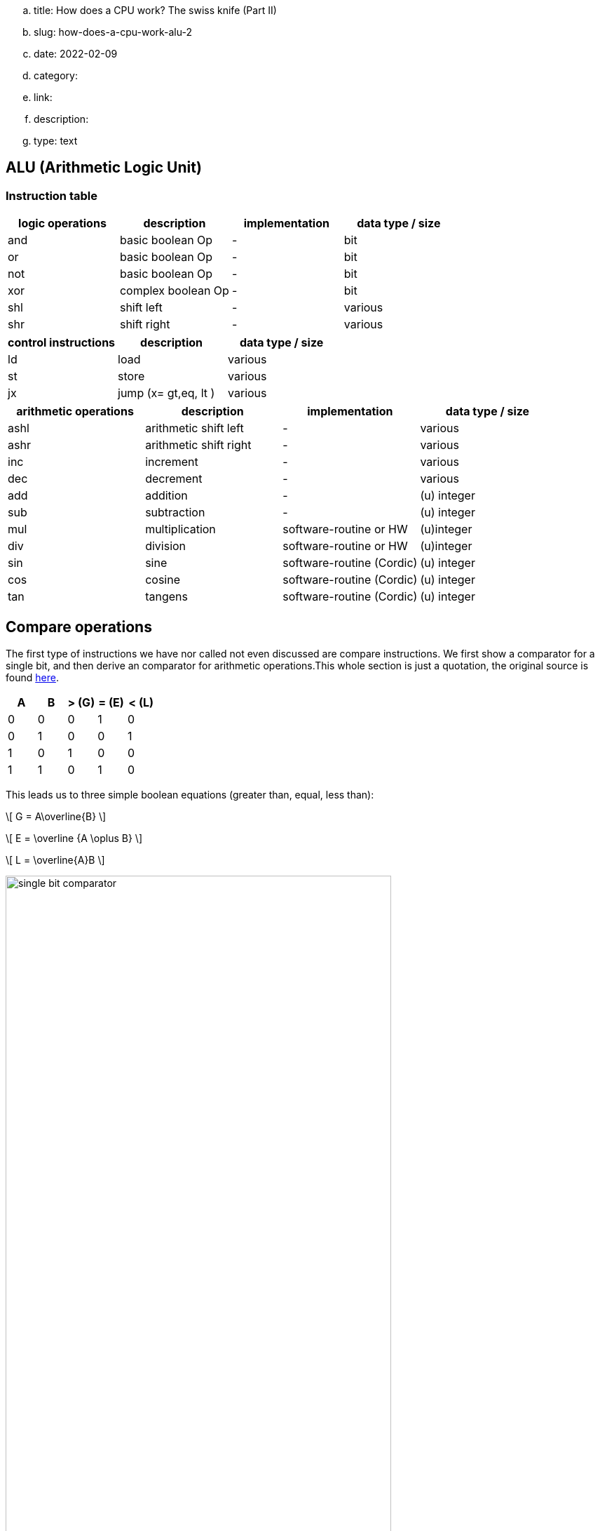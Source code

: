 .. title: How does a CPU work? The swiss knife (Part II)
.. slug: how-does-a-cpu-work-alu-2
.. date: 2022-02-09
.. category:
.. link: 
.. description: 
.. type: text

== ALU (Arithmetic Logic Unit)

=== Instruction table

[options="header"]
|==================
| logic operations | description| implementation | data type / size
| and              | basic boolean Op| -            | bit
| or               | basic boolean Op|-             | bit
| not              | basic boolean Op|-             | bit
| xor              | complex boolean Op|-             | bit
| shl              | shift left |- |various
| shr              | shift right|- |various 
|==================

[options="header"]
|==================
| control instructions | description| data type / size
| ld  | load  | various
| st  | store | various
| jx  | jump (x= gt,eq, lt )   | various

|==================

[options="header"]
|==================
| arithmetic operations|description| implementation | data type / size
| ashl             | arithmetic shift left |- | various
| ashr             | arithmetic shift right|- | various
| inc             | increment |- | various
| dec             | decrement |- | various
| add |addition | - | (u) integer
| sub |subtraction | - | (u) integer
| mul | multiplication | software-routine or HW | (u)integer
| div | division | software-routine or HW | (u)integer
| sin | sine     | software-routine (Cordic) | (u) integer
| cos | cosine     | software-routine (Cordic) | (u) integer
| tan | tangens    | software-routine (Cordic) | (u) integer
|==================


== Compare operations
The first type of instructions we have nor called not even discussed
are compare instructions. We first show a comparator for a single bit,
and then derive an comparator for arithmetic operations.This whole section 
is just a quotation, the original source is found 
https://www.electrical4u.com/digital-comparator/[here].



[options="header"]
|==================
| A | B | > (G) | = (E)| < (L)
| 0 | 0 | 0 | 1 | 0
| 0 | 1 | 0 | 0 | 1
| 1 | 0 | 1 | 0 | 0
| 1 | 1 | 0 | 1 | 0
|==================

This leads us to three simple boolean equations (greater than, equal, less than):


[role="image","../images/greater_than.svg",imgfmt="svg", width="22%"]
\[ G = A\overline{B} \]

[role="image","../images/equal.svg",imgfmt="svg", width="30%"]
\[ E = \overline {A \oplus B} \]

[role="image","../images/less_than.svg",imgfmt="svg", width="22%"]
\[ L = \overline{A}B \]

image:../images/how_does_cpu/single-bit-comparator.svg[width="80%"]

We extend this scheme to a  4 bit width comparator as follows:

[role="image","../images/A_B.svg",imgfmt="svg", width="70%"]
\[ A = A_{1}A_{2}A_{3}A_{4} \quad and \quad B=B_{1}B_{2}B_{3}B_{4} \]

''''
=== Greater than

[role="image","../images/G_equations.svg",imgfmt="svg", width="100%"]
\huge
\[ 
\begin{array}{l}
(1) \quad A_{1} > B_{1} => A > B \quad or \quad G=1 \\
(2) \quad A_{1} = B_{1};A_{2} > B_{2} => A > B  \quad or \quad G=1 \\
(3) \quad A_{1} = B_{1};A_{2} = B_{2};A_{3} > B_{3} => A > B  \quad or \quad G=1 \\
(4) \quad A_{1} = B_{1};A_{2} = B_{2};A_{3} = B_{3};A_{4} > B_{4} => A > B  \quad or \quad G=1
\end{array}
\]

[role="image","../images/G_equations2.svg",imgfmt="svg", width="100%"]
\huge
\[ 
\begin{array}{l}
For \quad (1) \quad G = A_{1}\overline{B}_{1} \\
For \quad (2) \quad G= \overline {A_{1} \oplus B_{1}} (A_{2}\overline{B_{2}}) \\
For \quad (3) \quad G= \overline {A_{1} \oplus B_{1}} \quad \overline {A_{2} \oplus B_{2}} (A_{3}\overline{B_{3}}) \\
For \quad (4) \quad G= \overline {A_{1} \oplus B_{1}} \quad \overline {A_{2} \oplus B_{2}} \quad \overline {A_{3} \oplus B_{3}}  (A_{4}\overline{B_{4}})
\end{array}
\]

From this follows, that G=1 when either of the above equations holds...

[role="image","../images/G_equations3.svg",imgfmt="svg", width="100%"]
\huge
\[ 
\begin{array}{l}
G= A_{1}\overline{B}_{1} + \overline {A_{1} \oplus B_{1}} (A_{2}\overline{B_{2}}) + 
\overline {A_{1} \oplus B_{1}} \quad \overline {A_{2} \oplus B_{2}} (A_{3}\overline{B_{3}}) + \\
\overline {A_{1} \oplus B_{1}} \quad \overline {A_{2} \oplus B_{2}} \quad \overline {A_{3} \oplus B_{3}}  (A_{4}\overline{B_{4}})
\end{array}
\]

''''
=== Less than

[role="image","../images/L_equations.svg",imgfmt="svg", width="100%"]
\huge
\[ 
\begin{array}{l}
(5) \quad A_{1} < B_{1} => A < B \quad or \quad L=1 \\
(6) \quad A_{1} = B_{1};A_{2} < B_{2} => A < B  \quad or \quad L=1 \\
(7) \quad A_{1} = B_{1};A_{2} = B_{2};A_{3} < B_{3} => A < B  \quad or \quad L=1 \\
(8) \quad A_{1} = B_{1};A_{2} = B_{2};A_{3} = B_{3};A_{4} < B_{4} => A < B  \quad or \quad L=1
\end{array}
\]

[role="image",,"../images/L_equations2.svg",imgfmt="svg", width="100%"]
\huge
\[ 
\begin{array}{l}
For \quad (5) \quad L= \overline{A}_{1}B_{1} \\
For \quad (6) \quad L= \overline {A_{1} \oplus B_{1}} (\overline{A_{2}}B_{2}) \\
For \quad (7) \quad L= \overline {A_{1} \oplus B_{1}} \quad \overline {A_{2} \oplus B_{2}} (\overline{A_{3}}B_{3}) \\
For \quad (8) \quad L= \overline {A_{1} \oplus B_{1}} \quad \overline {A_{2} \oplus B_{2}} \quad \overline {A_{3} \oplus B_{3}}  (A_{4}\overline{B_{4}})
\end{array}
\]

From this follows, that L=1 when either of the above equations holds...

[role="image","../images/L_equations3.svg",imgfmt="svg", width="100%"]
\huge
\[ 
\begin{array}{l}
L= \overline{A}_{1}B_{1} + \overline {A_{1} \oplus B_{1}} (\overline{A_{2}}B_{2}) + 
\overline {A_{1} \oplus B_{1}} \quad \overline {A_{2} \oplus B_{2}} (\overline{A_{3}B_{3}}) + \\
\overline {A_{1} \oplus B_{1}} \quad \overline {A_{2} \oplus B_{2}} \quad \overline {A_{3} \oplus B_{3}} (\overline{A_{4}}B_{4})
\end{array}
\]

''''
=== Equal

Last but not least for equal holds:

["../images/E_equation.svg",imgfmt="svg", width="100%"]
\huge
\[ 
\begin{array}{l}
A_{1}=B_{1}; A_{2}=B_{2};A_{3}=B_{3};A_{4}=B_{4} =>  E=1 \\
E = \overline {A_{1} \oplus B_{1}} \quad \overline {A_{2} \oplus B_{2}} \quad \overline {A_{3} \oplus B_{3}} \quad \overline {A_{4} \oplus B_{4}} 
\end{array}
\]

Thus, the logical circuit is designed as follows:

image:../images/how_does_cpu/four-bit-comparator.svg[width="120%"]

==== Comparator circuit

The 4063 cmos IC is a 4 bit comparator IC.
It can be cascaded to cover wider bit ranges.


== Shift operations

The next important set of operations are the shift 
operations. Those can be divided in logical as
well as arithmetic shift operations.

image:../images/how_does_cpu/logical_shift.svg[width="100%"]

image:../images/how_does_cpu/arithmetic_shift.svg[width="100%"]

As you may have noticed, in the last posts we have not even mentioned 
the two more advanced fundamental arithmetic operations multiplication and divison of integers.
mul and div are very elaborate operations compared to addition and subtraction.

Simple CPUs and microprocessors do not even have multiplier units or division units.
The instructions have to be programmed as a software routine, 
we go into this in more details in another blogpost.
(And then there is of course also floating point arithmetic, even more complex than our currently discussed
integers).


The now introduced arithmetic shift operations solves multiplication and division operations at least 
for a subset of powers of two: 
____
An arithmetic left shift of a two's complement value by n bits equals a multiplication by 2^n^.
(Given no overflow is produced)
____

____
An arithmetic right shift equals the floor of a division by 2^n^.
____

=== A simple Shifter
The gate-level implementation of a simple shifter
is shown below.

image:../images/how_does_cpu/shifter_register_level.svg[width="100%"]

Next we see the truth table for the decoder logic,
the derivation of the netlist is left as excercise 
for the reader.

[options="header"]
|==================
| Sel1 |Sel0 | R |  nop | L
| 0 | 0 | 0 | 1 | 0
| 0 | 1 | 0 | 0 | 1
| 1 | 0 | 1 | 0 | 0
|==================


We see the gate-level implementation of such a shifter- is shown for
the operations is realised in pass-transistor-logic (Reference: VLSI
 Design by K.Lal Kishore and V.S.V Prabhakar).

image:../images/how_does_cpu/shifter_ptl.svg[width="100%"]

=== Barrel Shifter
A more sophisticated shifter implementation is the so known barrel shifter. 
The barrel shifter allows a shift over multiple bits in one go.

An implementation in pass-transistor-logic is shown below.

image:../images/how_does_cpu/barrel_shifter_ptl.svg[width="100%"]
